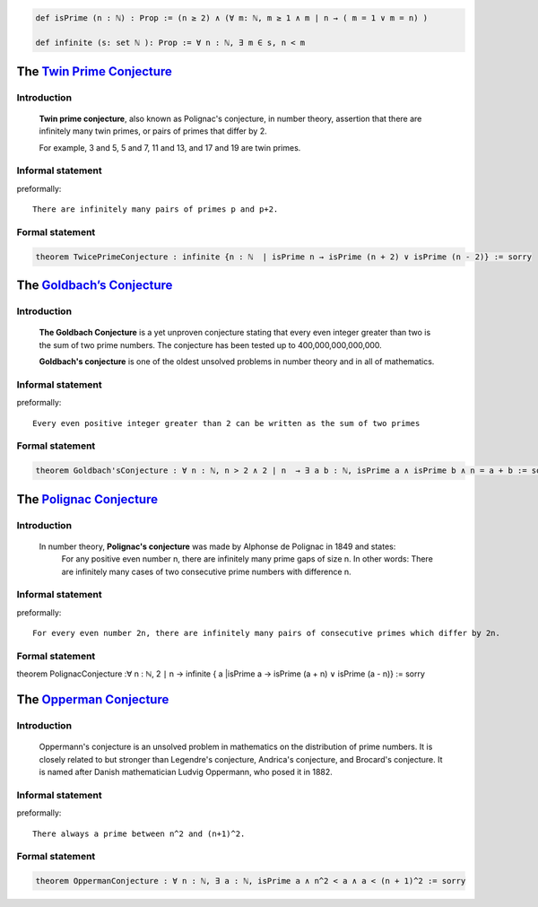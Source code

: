 
.. code-block:: lean

  def isPrime (n : ℕ) : Prop := (n ≥ 2) ∧ (∀ m: ℕ, m ≥ 1 ∧ m ∣ n → ( m = 1 ∨ m = n) )

  def infinite (s: set ℕ ): Prop := ∀ n : ℕ, ∃ m ∈ s, n < m
  

The `Twin Prime Conjecture <https://www.britannica.com/science/twin-prime-conjecture>`_
=====================
Introduction
-----------
    **Twin prime conjecture**, also known as Polignac's conjecture, in number theory, assertion that there are infinitely many twin primes, or pairs of primes that differ by 2.
    
    For example, 3 and 5, 5 and 7, 11 and 13, and 17 and 19 are twin primes.
Informal statement
------------------

preformally: ::

 There are infinitely many pairs of primes p and p+2.

Formal statement
----------------

.. code-block:: lean 

 theorem TwicePrimeConjecture : infinite {n : ℕ  | isPrime n → isPrime (n + 2) ∨ isPrime (n - 2)} := sorry


The `Goldbach’s Conjecture <https://artofproblemsolving.com/wiki/index.php?title=Goldbach_Conjecture>`_
=====================
Introduction
-----------
    **The Goldbach Conjecture** is a yet unproven conjecture stating that every even integer greater than two is the sum of two prime numbers. The conjecture has been tested up to 400,000,000,000,000. 
    
    **Goldbach's conjecture** is one of the oldest unsolved problems in number theory and in all of mathematics.
 
Informal statement
------------------

preformally: ::

 Every even positive integer greater than 2 can be written as the sum of two primes

Formal statement
----------------

.. code-block:: lean 

 theorem Goldbach'sConjecture : ∀ n : ℕ, n > 2 ∧ 2 ∣ n  → ∃ a b : ℕ, isPrime a ∧ isPrime b ∧ n = a + b := sorry

The `Polignac Conjecture <https://en.wikipedia.org/wiki/Polignac%27s_conjecture>`_
=======================
Introduction
-----------
    In number theory, **Polignac's conjecture** was made by Alphonse de Polignac in 1849 and states:
     For any positive even number n, there are infinitely many prime gaps of size n. In other words: There are infinitely many cases of two consecutive prime numbers with difference n.
    
Informal statement
------------------

preformally: ::

 For every even number 2n, there are infinitely many pairs of consecutive primes which differ by 2n.

Formal statement
----------------

.. code-block:: lean 

theorem PolignacConjecture :∀ n : ℕ, 2 ∣ n → infinite { a |isPrime a  →  isPrime (a + n) ∨ isPrime (a - n)} := sorry

The `Opperman Conjecture <https://en.wikipedia.org/wiki/Oppermann%27s_conjecture>`_
=======================
Introduction
-----------
    Oppermann's conjecture is an unsolved problem in mathematics on the distribution of prime numbers.
    It is closely related to but stronger than Legendre's conjecture, Andrica's conjecture, and Brocard's conjecture.
    It is named after Danish mathematician Ludvig Oppermann, who posed it in 1882.
Informal statement
------------------

preformally: ::

 There always a prime between n^2 and (n+1)^2.

Formal statement
----------------

.. code-block:: lean 
 
 theorem OppermanConjecture : ∀ n : ℕ, ∃ a : ℕ, isPrime a ∧ n^2 < a ∧ a < (n + 1)^2 := sorry
